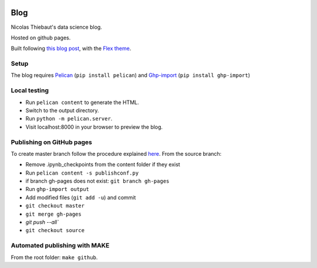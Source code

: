 .. -*- mode: rst -*-

|Python36|_

.. |Python36| image:: https://img.shields.io/badge/python-3.6-blue.svg
.. _Python36: https://badge.fury.io/py/scikit-learn


Blog
====

Nicolas Thiebaut's data science blog.

Hosted on github pages.

Built following `this blog post <https://www.dataquest.io/blog/how-to-setup-a-data-science-blog/>`_, with the `Flex theme <https://github.com/alexandrevicenzi/Flex>`_.

Setup 
-----

The blog requires `Pelican <http://docs.getpelican.com/en/stable/>`_ (``pip install pelican``) and `Ghp-import <https://github.com/davisp/ghp-import>`_ (``pip install ghp-import``)

Local testing
-------------

* Run ``pelican content`` to generate the HTML.
* Switch to the output directory.
* Run ``python -m pelican.server``.
* Visit localhost:8000 in your browser to preview the blog.


Publishing on GitHub pages
--------------------------

To create master branch follow the procedure explained `here <http://ntanjerome.org/blog/how-to-setup-github-user-page-with-pelican/>`_. From the source branch:

* Remove .ipynb_checkpoints from the content folder if they exist
* Run ``pelican content -s publishconf.py``
* if branch gh-pages does not exist: ``git branch gh-pages``
* Run ``ghp-import output``
* Add modified files (``git add -u``) and commit
* ``git checkout master``
* ``git merge gh-pages``
* `git push --all``
* ``git checkout source``

Automated publishing with MAKE
------------------------------

From the root folder: ``make github``.
